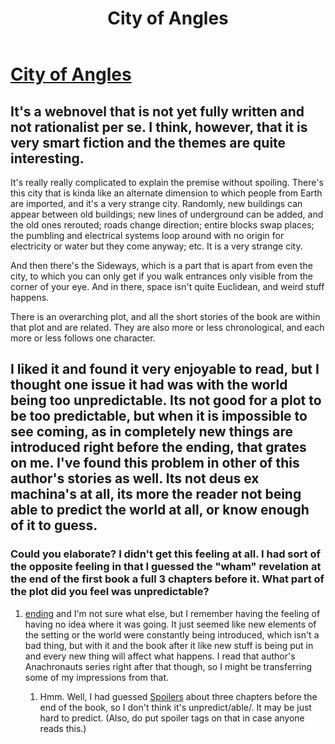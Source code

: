 #+TITLE: City of Angles

* [[http://stefangagne.com/cityofangles/][City of Angles]]
:PROPERTIES:
:Score: 9
:DateUnix: 1386056756.0
:DateShort: 2013-Dec-03
:END:

** It's a webnovel that is not yet fully written and not rationalist per se. I think, however, that it is very smart fiction and the themes are quite interesting.

It's really really complicated to explain the premise without spoiling. There's this city that is kinda like an alternate dimension to which people from Earth are imported, and it's a very strange city. Randomly, new buildings can appear between old buildings; new lines of underground can be added, and the old ones rerouted; roads change direction; entire blocks swap places; the pumbling and electrical systems loop around with no origin for electricity or water but they come anyway; etc. It is a very strange city.

And then there's the Sideways, which is a part that is apart from even the city, to which you can only get if you walk entrances only visible from the corner of your eye. And in there, space isn't quite Euclidean, and weird stuff happens.

There is an overarching plot, and all the short stories of the book are within that plot and are related. They are also more or less chronological, and each more or less follows one character.
:PROPERTIES:
:Score: 5
:DateUnix: 1386056800.0
:DateShort: 2013-Dec-03
:END:


** I liked it and found it very enjoyable to read, but I thought one issue it had was with the world being too unpredictable. Its not good for a plot to be too predictable, but when it is impossible to see coming, as in completely new things are introduced right before the ending, that grates on me. I've found this problem in other of this author's stories as well. Its not deus ex machina's at all, its more the reader not being able to predict the world at all, or know enough of it to guess.
:PROPERTIES:
:Author: flame7926
:Score: 1
:DateUnix: 1386145080.0
:DateShort: 2013-Dec-04
:END:

*** Could you elaborate? I didn't get this feeling at all. I had sort of the opposite feeling in that I guessed the "wham" revelation at the end of the first book a full 3 chapters before it. What part of the plot did you feel was unpredictable?
:PROPERTIES:
:Score: 1
:DateUnix: 1386289173.0
:DateShort: 2013-Dec-06
:END:

**** [[#s][ending]] and I'm not sure what else, but I remember having the feeling of having no idea where it was going. It just seemed like new elements of the setting or the world were constantly being introduced, which isn't a bad thing, but with it and the book after it like new stuff is being put in and every new thing will affect what happens. I read that author's Anachronauts series right after that though, so I might be transferring some of my impressions from that.
:PROPERTIES:
:Author: flame7926
:Score: 1
:DateUnix: 1386290688.0
:DateShort: 2013-Dec-06
:END:

***** Hmm. Well, I had guessed [[#s][Spoilers]] about three chapters before the end of the book, so I don't think it's unpredict/able/. It may be just hard to predict. (Also, do put spoiler tags on that in case anyone reads this.)
:PROPERTIES:
:Score: 1
:DateUnix: 1386314795.0
:DateShort: 2013-Dec-06
:END:
